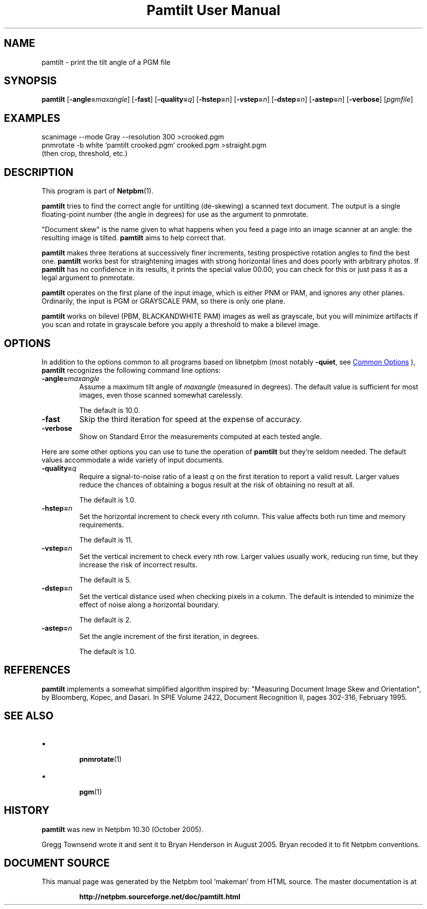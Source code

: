 \
.\" This man page was generated by the Netpbm tool 'makeman' from HTML source.
.\" Do not hand-hack it!  If you have bug fixes or improvements, please find
.\" the corresponding HTML page on the Netpbm website, generate a patch
.\" against that, and send it to the Netpbm maintainer.
.TH "Pamtilt User Manual" 1 "28 August 2005" "netpbm documentation"

.SH NAME
pamtilt - print the tilt angle of a PGM file

.UN synopsis
.SH SYNOPSIS

\fBpamtilt\fP
[\fB-angle=\fP\fImaxangle\fP]
[\fB-fast\fP]
[\fB-quality=\fP\fIq\fP]
[\fB-hstep=\fP\fIn\fP]
[\fB-vstep=\fP\fIn\fP]
[\fB-dstep=\fP\fIn\fP]
[\fB-astep=\fP\fIn\fP]
[\fB-verbose\fP]
[\fIpgmfile\fP]

.UN examples
.SH EXAMPLES

.nf
\f(CW
    scanimage --mode Gray --resolution 300 >crooked.pgm
    pnmrotate -b white `pamtilt crooked.pgm` crooked.pgm >straight.pgm
\fP
    (then crop, threshold, etc.)

.fi

.UN description
.SH DESCRIPTION
.PP
This program is part of
.BR "Netpbm" (1)\c
\&.
.PP
\fBpamtilt\fP tries to find the correct angle for untilting
(de-skewing) a scanned text document.  The output is a single
floating-point number (the angle in degrees) for use as the argument
to pnmrotate.
.PP
"Document skew" is the name given to what happens when
you feed a page into an image scanner at an angle: the resulting image
is tilted.  \fBpamtilt\fP aims to help correct that.
.PP
\fBpamtilt\fP makes three iterations at successively finer
increments, testing prospective rotation angles to find the best one.
\fBpamtilt\fP works best for straightening images with strong
horizontal lines and does poorly with arbitrary photos.  If
\fBpamtilt\fP has no confidence in its results, it prints the special
value 00.00; you can check for this or just pass it as a legal
argument to pnmrotate.
.PP
\fBpamtilt\fP operates on the first plane of the input image,
which is either PNM or PAM, and ignores any other planes.  Ordinarily,
the input is PGM or GRAYSCALE PAM, so there is only one plane.
.PP
\fBpamtilt\fP works on bilevel (PBM, BLACKANDWHITE PAM) images as
well as grayscale, but you will minimize artifacts if you scan and
rotate in grayscale before you apply a threshold to make a bilevel
image.
        
.UN options
.SH OPTIONS
.PP
In addition to the options common to all programs based on libnetpbm
(most notably \fB-quiet\fP, see 
.UR index.html#commonoptions
 Common Options
.UE
\&), \fBpamtilt\fP recognizes the following
command line options:



.TP
\fB-angle=\fP\fImaxangle\fP
Assume a maximum tilt angle of \fImaxangle\fP (measured in degrees).
The default value is sufficient for most images, even those scanned
somewhat carelessly.
.sp
The default is 10.0.

.TP
\fB-fast\fP
Skip the third iteration for speed at the expense of accuracy.

.TP
\fB-verbose\fP
Show on Standard Error the measurements computed at each tested angle.


.PP
Here are some other options you can use to tune the operation of
\fBpamtilt\fP but they're seldom needed.  The default values
accommodate a wide variety of input documents.


.TP

\fB-quality=\fP\fIq\fP
Require a signal-to-noise ratio of a least \fIq\fP on the first
iteration to report a valid result.  Larger values reduce the chances
of obtaining a bogus result at the risk of obtaining no result at all.
.sp
The default is 1.0.

.TP
\fB-hstep=\fP\fIn\fP
Set the horizontal increment to check every \fIn\fPth column.  This
value affects both run time and memory requirements.
.sp
The default is 11.

.TP
\fB-vstep=\fP\fIn\fP
Set the vertical increment to check every nth row.  Larger values
usually work, reducing run time, but they increase the risk of
incorrect results.
.sp
The default is 5.

.TP
\fB-dstep=\fP\fIn\fP
Set the vertical distance used when checking pixels in a column.  The
default is intended to minimize the effect of noise along a horizontal
boundary.
.sp
The default is 2.

.TP
\fB-astep=\fP\fIn\fP
Set the angle increment of the first iteration, in degrees.
.sp
The default is 1.0.




.UN references
.SH REFERENCES
.PP
\fBpamtilt\fP implements a somewhat simplified algorithm inspired
by: "Measuring Document Image Skew and Orientation", by Bloomberg,
Kopec, and Dasari.  In SPIE Volume 2422, Document Recognition II,
pages 302-316, February 1995.

.UN seealso
.SH SEE ALSO


.IP \(bu

.BR "\fBpnmrotate\fP" (1)\c
\&
.IP \(bu

.BR "pgm" (1)\c
\&


.UN history
.SH HISTORY
.PP
\fBpamtilt\fP was new in Netpbm 10.30 (October 2005).
.PP
Gregg Townsend wrote it and sent it to Bryan Henderson in August
2005.  Bryan recoded it to fit Netpbm conventions.
.SH DOCUMENT SOURCE
This manual page was generated by the Netpbm tool 'makeman' from HTML
source.  The master documentation is at
.IP
.B http://netpbm.sourceforge.net/doc/pamtilt.html
.PP